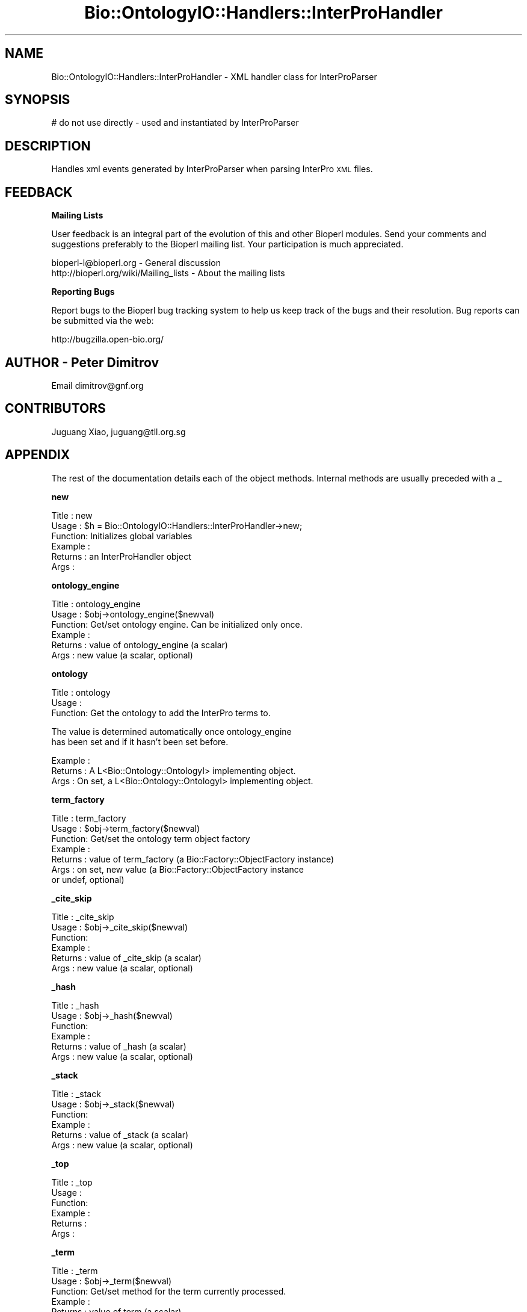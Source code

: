 .\" Automatically generated by Pod::Man v1.37, Pod::Parser v1.32
.\"
.\" Standard preamble:
.\" ========================================================================
.de Sh \" Subsection heading
.br
.if t .Sp
.ne 5
.PP
\fB\\$1\fR
.PP
..
.de Sp \" Vertical space (when we can't use .PP)
.if t .sp .5v
.if n .sp
..
.de Vb \" Begin verbatim text
.ft CW
.nf
.ne \\$1
..
.de Ve \" End verbatim text
.ft R
.fi
..
.\" Set up some character translations and predefined strings.  \*(-- will
.\" give an unbreakable dash, \*(PI will give pi, \*(L" will give a left
.\" double quote, and \*(R" will give a right double quote.  | will give a
.\" real vertical bar.  \*(C+ will give a nicer C++.  Capital omega is used to
.\" do unbreakable dashes and therefore won't be available.  \*(C` and \*(C'
.\" expand to `' in nroff, nothing in troff, for use with C<>.
.tr \(*W-|\(bv\*(Tr
.ds C+ C\v'-.1v'\h'-1p'\s-2+\h'-1p'+\s0\v'.1v'\h'-1p'
.ie n \{\
.    ds -- \(*W-
.    ds PI pi
.    if (\n(.H=4u)&(1m=24u) .ds -- \(*W\h'-12u'\(*W\h'-12u'-\" diablo 10 pitch
.    if (\n(.H=4u)&(1m=20u) .ds -- \(*W\h'-12u'\(*W\h'-8u'-\"  diablo 12 pitch
.    ds L" ""
.    ds R" ""
.    ds C` ""
.    ds C' ""
'br\}
.el\{\
.    ds -- \|\(em\|
.    ds PI \(*p
.    ds L" ``
.    ds R" ''
'br\}
.\"
.\" If the F register is turned on, we'll generate index entries on stderr for
.\" titles (.TH), headers (.SH), subsections (.Sh), items (.Ip), and index
.\" entries marked with X<> in POD.  Of course, you'll have to process the
.\" output yourself in some meaningful fashion.
.if \nF \{\
.    de IX
.    tm Index:\\$1\t\\n%\t"\\$2"
..
.    nr % 0
.    rr F
.\}
.\"
.\" For nroff, turn off justification.  Always turn off hyphenation; it makes
.\" way too many mistakes in technical documents.
.hy 0
.if n .na
.\"
.\" Accent mark definitions (@(#)ms.acc 1.5 88/02/08 SMI; from UCB 4.2).
.\" Fear.  Run.  Save yourself.  No user-serviceable parts.
.    \" fudge factors for nroff and troff
.if n \{\
.    ds #H 0
.    ds #V .8m
.    ds #F .3m
.    ds #[ \f1
.    ds #] \fP
.\}
.if t \{\
.    ds #H ((1u-(\\\\n(.fu%2u))*.13m)
.    ds #V .6m
.    ds #F 0
.    ds #[ \&
.    ds #] \&
.\}
.    \" simple accents for nroff and troff
.if n \{\
.    ds ' \&
.    ds ` \&
.    ds ^ \&
.    ds , \&
.    ds ~ ~
.    ds /
.\}
.if t \{\
.    ds ' \\k:\h'-(\\n(.wu*8/10-\*(#H)'\'\h"|\\n:u"
.    ds ` \\k:\h'-(\\n(.wu*8/10-\*(#H)'\`\h'|\\n:u'
.    ds ^ \\k:\h'-(\\n(.wu*10/11-\*(#H)'^\h'|\\n:u'
.    ds , \\k:\h'-(\\n(.wu*8/10)',\h'|\\n:u'
.    ds ~ \\k:\h'-(\\n(.wu-\*(#H-.1m)'~\h'|\\n:u'
.    ds / \\k:\h'-(\\n(.wu*8/10-\*(#H)'\z\(sl\h'|\\n:u'
.\}
.    \" troff and (daisy-wheel) nroff accents
.ds : \\k:\h'-(\\n(.wu*8/10-\*(#H+.1m+\*(#F)'\v'-\*(#V'\z.\h'.2m+\*(#F'.\h'|\\n:u'\v'\*(#V'
.ds 8 \h'\*(#H'\(*b\h'-\*(#H'
.ds o \\k:\h'-(\\n(.wu+\w'\(de'u-\*(#H)/2u'\v'-.3n'\*(#[\z\(de\v'.3n'\h'|\\n:u'\*(#]
.ds d- \h'\*(#H'\(pd\h'-\w'~'u'\v'-.25m'\f2\(hy\fP\v'.25m'\h'-\*(#H'
.ds D- D\\k:\h'-\w'D'u'\v'-.11m'\z\(hy\v'.11m'\h'|\\n:u'
.ds th \*(#[\v'.3m'\s+1I\s-1\v'-.3m'\h'-(\w'I'u*2/3)'\s-1o\s+1\*(#]
.ds Th \*(#[\s+2I\s-2\h'-\w'I'u*3/5'\v'-.3m'o\v'.3m'\*(#]
.ds ae a\h'-(\w'a'u*4/10)'e
.ds Ae A\h'-(\w'A'u*4/10)'E
.    \" corrections for vroff
.if v .ds ~ \\k:\h'-(\\n(.wu*9/10-\*(#H)'\s-2\u~\d\s+2\h'|\\n:u'
.if v .ds ^ \\k:\h'-(\\n(.wu*10/11-\*(#H)'\v'-.4m'^\v'.4m'\h'|\\n:u'
.    \" for low resolution devices (crt and lpr)
.if \n(.H>23 .if \n(.V>19 \
\{\
.    ds : e
.    ds 8 ss
.    ds o a
.    ds d- d\h'-1'\(ga
.    ds D- D\h'-1'\(hy
.    ds th \o'bp'
.    ds Th \o'LP'
.    ds ae ae
.    ds Ae AE
.\}
.rm #[ #] #H #V #F C
.\" ========================================================================
.\"
.IX Title "Bio::OntologyIO::Handlers::InterProHandler 3"
.TH Bio::OntologyIO::Handlers::InterProHandler 3 "2008-07-07" "perl v5.8.8" "User Contributed Perl Documentation"
.SH "NAME"
Bio::OntologyIO::Handlers::InterProHandler \- XML handler class for InterProParser
.SH "SYNOPSIS"
.IX Header "SYNOPSIS"
.Vb 1
\& # do not use directly - used and instantiated by InterProParser
.Ve
.SH "DESCRIPTION"
.IX Header "DESCRIPTION"
Handles xml events generated by InterProParser when parsing InterPro
\&\s-1XML\s0 files.
.SH "FEEDBACK"
.IX Header "FEEDBACK"
.Sh "Mailing Lists"
.IX Subsection "Mailing Lists"
User feedback is an integral part of the evolution of this and other
Bioperl modules. Send your comments and suggestions preferably to
the Bioperl mailing list.  Your participation is much appreciated.
.PP
.Vb 2
\&  bioperl-l@bioperl.org                  - General discussion
\&  http://bioperl.org/wiki/Mailing_lists  - About the mailing lists
.Ve
.Sh "Reporting Bugs"
.IX Subsection "Reporting Bugs"
Report bugs to the Bioperl bug tracking system to help us keep track
of the bugs and their resolution. Bug reports can be submitted via the
web:
.PP
.Vb 1
\&  http://bugzilla.open-bio.org/
.Ve
.SH "AUTHOR \- Peter Dimitrov"
.IX Header "AUTHOR - Peter Dimitrov"
Email dimitrov@gnf.org
.SH "CONTRIBUTORS"
.IX Header "CONTRIBUTORS"
Juguang Xiao, juguang@tll.org.sg
.SH "APPENDIX"
.IX Header "APPENDIX"
The rest of the documentation details each of the object methods.
Internal methods are usually preceded with a _
.Sh "new"
.IX Subsection "new"
.Vb 6
\& Title   : new
\& Usage   : $h = Bio::OntologyIO::Handlers::InterProHandler->new;
\& Function: Initializes global variables
\& Example :
\& Returns : an InterProHandler object
\& Args    :
.Ve
.Sh "ontology_engine"
.IX Subsection "ontology_engine"
.Vb 6
\& Title   : ontology_engine
\& Usage   : $obj->ontology_engine($newval)
\& Function: Get/set ontology engine. Can be initialized only once.
\& Example : 
\& Returns : value of ontology_engine (a scalar)
\& Args    : new value (a scalar, optional)
.Ve
.Sh "ontology"
.IX Subsection "ontology"
.Vb 3
\& Title   : ontology
\& Usage   :
\& Function: Get the ontology to add the InterPro terms to.
.Ve
.PP
.Vb 2
\&           The value is determined automatically once ontology_engine
\&           has been set and if it hasn't been set before.
.Ve
.PP
.Vb 3
\& Example :
\& Returns : A L<Bio::Ontology::OntologyI> implementing object.
\& Args    : On set, a L<Bio::Ontology::OntologyI> implementing object.
.Ve
.Sh "term_factory"
.IX Subsection "term_factory"
.Vb 7
\& Title   : term_factory
\& Usage   : $obj->term_factory($newval)
\& Function: Get/set the ontology term object factory 
\& Example : 
\& Returns : value of term_factory (a Bio::Factory::ObjectFactory instance)
\& Args    : on set, new value (a Bio::Factory::ObjectFactory instance
\&           or undef, optional)
.Ve
.Sh "_cite_skip"
.IX Subsection "_cite_skip"
.Vb 6
\& Title   : _cite_skip
\& Usage   : $obj->_cite_skip($newval)
\& Function: 
\& Example : 
\& Returns : value of _cite_skip (a scalar)
\& Args    : new value (a scalar, optional)
.Ve
.Sh "_hash"
.IX Subsection "_hash"
.Vb 6
\& Title   : _hash
\& Usage   : $obj->_hash($newval)
\& Function: 
\& Example : 
\& Returns : value of _hash (a scalar)
\& Args    : new value (a scalar, optional)
.Ve
.Sh "_stack"
.IX Subsection "_stack"
.Vb 6
\& Title   : _stack
\& Usage   : $obj->_stack($newval)
\& Function: 
\& Example : 
\& Returns : value of _stack (a scalar)
\& Args    : new value (a scalar, optional)
.Ve
.Sh "_top"
.IX Subsection "_top"
.Vb 6
\& Title   : _top
\& Usage   :
\& Function:
\& Example :
\& Returns : 
\& Args    :
.Ve
.Sh "_term"
.IX Subsection "_term"
.Vb 6
\& Title   : _term
\& Usage   : $obj->_term($newval)
\& Function: Get/set method for the term currently processed.
\& Example : 
\& Returns : value of term (a scalar)
\& Args    : new value (a scalar, optional)
.Ve
.Sh "_clear_term"
.IX Subsection "_clear_term"
.Vb 6
\& Title   : _clear_term
\& Usage   :
\& Function: Removes the current term from the handler
\& Example :
\& Returns :
\& Args    :
.Ve
.Sh "_names"
.IX Subsection "_names"
.Vb 6
\& Title   : _names
\& Usage   : $obj->_names($newval)
\& Function: 
\& Example : 
\& Returns : value of _names (a scalar)
\& Args    : new value (a scalar, optional)
.Ve
.Sh "_create_relationship"
.IX Subsection "_create_relationship"
.Vb 6
\& Title   : _create_relationship
\& Usage   :
\& Function: Helper function. Adds relationships to one of the relationship stores.
\& Example :
\& Returns : 
\& Args    :
.Ve
.Sh "start_element"
.IX Subsection "start_element"
.Vb 5
\& Title   : start_element
\& Usage   :
\& Function: This is a method that is derived from XML::SAX::Base and
\&           has to be overridden for processing start of xml element
\&           events. Used internally only.
.Ve
.PP
.Vb 3
\& Example :
\& Returns : 
\& Args    :
.Ve
.Sh "_char_storage"
.IX Subsection "_char_storage"
.Vb 6
\& Title   : _char_storage
\& Usage   : $obj->_char_storage($newval)
\& Function: 
\& Example : 
\& Returns : value of _char_storage (a scalar)
\& Args    : new value (a scalar, optional)
.Ve
.Sh "characters"
.IX Subsection "characters"
.Vb 6
\& Title   : characters
\& Usage   :
\& Function: This is a method that is derived from XML::SAX::Base and has to be overridden for processing xml characters events. Used internally only.
\& Example :
\& Returns : 
\& Args    :
.Ve
.Sh "end_element"
.IX Subsection "end_element"
.Vb 6
\& Title   : end_element
\& Usage   :
\& Function: This is a method that is derived from XML::SAX::Base and has to be overridden for processing end of xml element events. Used internally only.
\& Example :
\& Returns : 
\& Args    :
.Ve
.Sh "secondary_accessions_map"
.IX Subsection "secondary_accessions_map"
.Vb 8
\& Title   : secondary_accessions_map
\& Usage   : $obj->secondary_accessions_map($newval)
\& Function: 
\& Example : $map = $interpro_handler->secondary_accessions_map();
\& Returns : Reference to a hash that maps InterPro identifier to an
\&  array reference of secondary accessions following the InterPro
\& xml schema.
\& Args    : Empty hash reference
.Ve
.Sh "_increment_record_count"
.IX Subsection "_increment_record_count"
.Vb 6
\& Title   : _increment_record_count
\& Usage   :
\& Function:
\& Example :
\& Returns : 
\& Args    :
.Ve
.Sh "_increment_processed_count"
.IX Subsection "_increment_processed_count"
.Vb 6
\& Title   : _increment_processed_count
\& Usage   :
\& Function:
\& Example :
\& Returns : 
\& Args    :
.Ve
